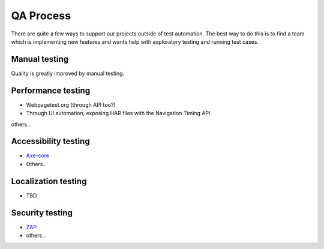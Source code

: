 QA Process
==========
There are quite a few ways to support our projects outside of test automation. The
best way to do this is to find a team which is implementing new features and wants help
with exploratory testing and running test cases.

Manual testing
---------------
Quality is greatly improved by manual testing. 

Performance testing
--------------
* Webpagetest.org (through API too?)
* Through UI automation, exposing HAR files with the Navigation Timing API
others...

Accessibility testing
----------------
* `Axe-core <https://github.com/dequelabs/axe-core>`_
* Others..

Localization testing
---------------
* TBD

Security testing
----------------
* `ZAP <https://www.owasp.org/index.php/ZAP>`_
* others...
